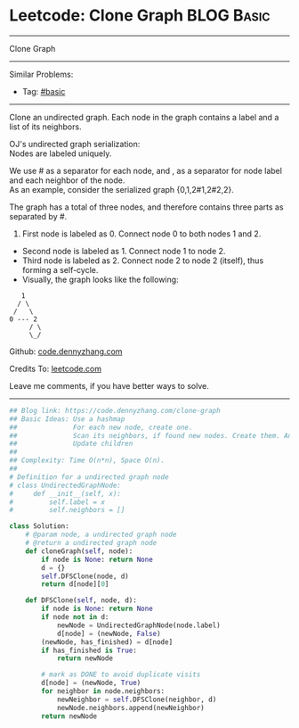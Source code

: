 * Leetcode: Clone Graph                                              :BLOG:Basic:
#+STARTUP: showeverything
#+OPTIONS: toc:nil \n:t ^:nil creator:nil d:nil
:PROPERTIES:
:type:     graph, dfs, serialize
:END:
---------------------------------------------------------------------
Clone Graph
---------------------------------------------------------------------
#+BEGIN_HTML
<a href="https://github.com/dennyzhang/code.dennyzhang.com/tree/master/problems/clone-graph"><img align="right" width="200" height="183" src="https://www.dennyzhang.com/wp-content/uploads/denny/watermark/github.png" /></a>
#+END_HTML
Similar Problems:
- Tag: [[https://code.dennyzhang.com/category/basic][#basic]]
---------------------------------------------------------------------
Clone an undirected graph. Each node in the graph contains a label and a list of its neighbors.

OJ's undirected graph serialization:
Nodes are labeled uniquely.

We use # as a separator for each node, and , as a separator for node label and each neighbor of the node.
As an example, consider the serialized graph {0,1,2#1,2#2,2}.

The graph has a total of three nodes, and therefore contains three parts as separated by #.

1. First node is labeled as 0. Connect node 0 to both nodes 1 and 2.
- Second node is labeled as 1. Connect node 1 to node 2.
- Third node is labeled as 2. Connect node 2 to node 2 (itself), thus forming a self-cycle.
- Visually, the graph looks like the following:
#+BEGIN_EXAMPLE
       1
      / \
     /   \
    0 --- 2
         / \
         \_/
#+END_EXAMPLE

Github: [[https://github.com/dennyzhang/code.dennyzhang.com/tree/master/problems/clone-graph][code.dennyzhang.com]]

Credits To: [[https://leetcode.com/problems/clone-graph/description/][leetcode.com]]

Leave me comments, if you have better ways to solve.
---------------------------------------------------------------------

#+BEGIN_SRC python
## Blog link: https://code.dennyzhang.com/clone-graph
## Basic Ideas: Use a hashmap
##              For each new node, create one.
##              Scan its neighbors, if found new nodes. Create them. And update mapping
##              Update children
##
## Complexity: Time O(n*n), Space O(n).
##
# Definition for a undirected graph node
# class UndirectedGraphNode:
#     def __init__(self, x):
#         self.label = x
#         self.neighbors = []

class Solution:
    # @param node, a undirected graph node
    # @return a undirected graph node
    def cloneGraph(self, node):
        if node is None: return None
        d = {}
        self.DFSClone(node, d)
        return d[node][0]

    def DFSClone(self, node, d):
        if node is None: return None
        if node not in d:
            newNode = UndirectedGraphNode(node.label)
            d[node] = (newNode, False)
        (newNode, has_finished) = d[node]
        if has_finished is True:
            return newNode

        # mark as DONE to avoid duplicate visits
        d[node] = (newNode, True)
        for neighbor in node.neighbors:
            newNeighbor = self.DFSClone(neighbor, d)
            newNode.neighbors.append(newNeighbor)
        return newNode
#+END_SRC

#+BEGIN_HTML
<div style="overflow: hidden;">
<div style="float: left; padding: 5px"> <a href="https://www.linkedin.com/in/dennyzhang001"><img src="https://www.dennyzhang.com/wp-content/uploads/sns/linkedin.png" alt="linkedin" /></a></div>
<div style="float: left; padding: 5px"><a href="https://github.com/dennyzhang"><img src="https://www.dennyzhang.com/wp-content/uploads/sns/github.png" alt="github" /></a></div>
<div style="float: left; padding: 5px"><a href="https://www.dennyzhang.com/slack" target="_blank" rel="nofollow"><img src="https://slack.dennyzhang.com/badge.svg" alt="slack"/></a></div>
</div>
#+END_HTML
